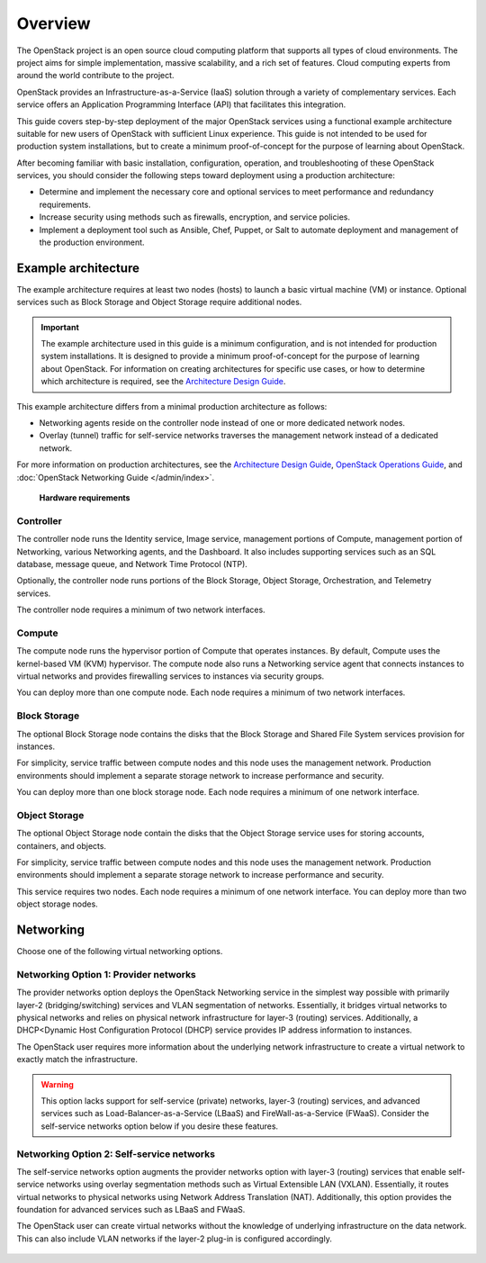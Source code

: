 ========
Overview
========

The OpenStack project is an open source cloud computing platform that
supports all types of cloud environments. The project aims for simple
implementation, massive scalability, and a rich set of features. Cloud
computing experts from around the world contribute to the project.

OpenStack provides an Infrastructure-as-a-Service (IaaS) solution
through a variety of complementary services. Each service offers an
Application Programming Interface (API) that facilitates this
integration.

This guide covers step-by-step deployment of the major OpenStack
services using a functional example architecture suitable for
new users of OpenStack with sufficient Linux experience. This guide is not
intended to be used for production system installations, but to create a
minimum proof-of-concept for the purpose of learning about OpenStack.

After becoming familiar with basic installation, configuration, operation,
and troubleshooting of these OpenStack services, you should consider the
following steps toward deployment using a production architecture:

* Determine and implement the necessary core and optional services to
  meet performance and redundancy requirements.

* Increase security using methods such as firewalls, encryption, and
  service policies.

* Implement a deployment tool such as Ansible, Chef, Puppet, or Salt
  to automate deployment and management of the production environment.

.. _overview-example-architectures:

Example architecture
~~~~~~~~~~~~~~~~~~~~

The example architecture requires at least two nodes (hosts) to launch a basic
virtual machine (VM) or instance. Optional services such as Block Storage and
Object Storage require additional nodes.

.. important::

   The example architecture used in this guide is a minimum configuration,
   and is not intended for production system installations. It is designed to
   provide a minimum proof-of-concept for the purpose of learning about
   OpenStack. For information on creating architectures for specific
   use cases, or how to determine which architecture is required, see the
   `Architecture Design Guide <https://docs.openstack.org/arch-design/>`_.

This example architecture differs from a minimal production architecture as
follows:

* Networking agents reside on the controller node instead of one or more
  dedicated network nodes.

* Overlay (tunnel) traffic for self-service networks traverses the management
  network instead of a dedicated network.

For more information on production architectures, see the
`Architecture Design Guide <https://docs.openstack.org/arch-design/>`_,
`OpenStack Operations Guide <https://wiki.openstack.org/wiki/OpsGuide>`_, and
:doc:`OpenStack Networking Guide </admin/index>`.

.. _figure-hwreqs:

.. figure:: figures/hwreqs.png
   :alt: Hardware requirements

   **Hardware requirements**

Controller
----------

The controller node runs the Identity service, Image service, management
portions of Compute, management portion of Networking, various Networking
agents, and the Dashboard. It also includes supporting services such as
an SQL database, message queue, and Network Time Protocol (NTP).

Optionally, the controller node runs portions of the Block Storage, Object
Storage, Orchestration, and Telemetry services.

The controller node requires a minimum of two network interfaces.

Compute
-------

The compute node runs the hypervisor portion of Compute that
operates instances. By default, Compute uses the kernel-based VM (KVM)
hypervisor. The compute node also runs a Networking service
agent that connects instances to virtual networks
and provides firewalling services to instances via security groups.

You can deploy more than one compute node. Each node requires a minimum
of two network interfaces.

Block Storage
-------------

The optional Block Storage node contains the disks that the Block
Storage and Shared File System services provision for instances.

For simplicity, service traffic between compute nodes and this node
uses the management network. Production environments should implement
a separate storage network to increase performance and security.

You can deploy more than one block storage node. Each node requires a
minimum of one network interface.

Object Storage
--------------

The optional Object Storage node contain the disks that the
Object Storage service uses for storing accounts, containers, and
objects.

For simplicity, service traffic between compute nodes and this node
uses the management network. Production environments should implement
a separate storage network to increase performance and security.

This service requires two nodes. Each node requires a minimum of one
network interface. You can deploy more than two object storage nodes.

Networking
~~~~~~~~~~

Choose one of the following virtual networking options.

.. _network1:

Networking Option 1: Provider networks
--------------------------------------

The provider networks option deploys the OpenStack Networking service
in the simplest way possible with primarily layer-2 (bridging/switching)
services and VLAN segmentation of networks. Essentially, it bridges virtual
networks to physical networks and relies on physical network infrastructure
for layer-3 (routing) services. Additionally, a DHCP<Dynamic Host
Configuration Protocol (DHCP) service provides IP address information to
instances.

The OpenStack user requires more information about the underlying network
infrastructure to create a virtual network to exactly match the
infrastructure.

.. warning::

   This option lacks support for self-service (private) networks, layer-3
   (routing) services, and advanced services such as
   Load-Balancer-as-a-Service (LBaaS) and FireWall-as-a-Service (FWaaS).
   Consider the self-service networks option below if you desire these features.

.. _figure-network1-services:

.. figure:: figures/network1-services.png
   :alt: Networking Option 1: Provider networks - Service layout

.. _network2:

Networking Option 2: Self-service networks
------------------------------------------

The self-service networks option augments the provider networks option
with layer-3 (routing) services that enable
self-service networks using overlay segmentation methods such
as Virtual Extensible LAN (VXLAN). Essentially, it routes
virtual networks to physical networks using Network Address
Translation (NAT). Additionally, this option provides the foundation for
advanced services such as LBaaS and FWaaS.

The OpenStack user can create virtual networks without the knowledge
of underlying infrastructure on the data network. This can also include
VLAN networks if the layer-2 plug-in is configured accordingly.

.. _figure-network2-services:

.. figure:: figures/network2-services.png
   :alt: Networking Option 2: Self-service networks - Service layout
